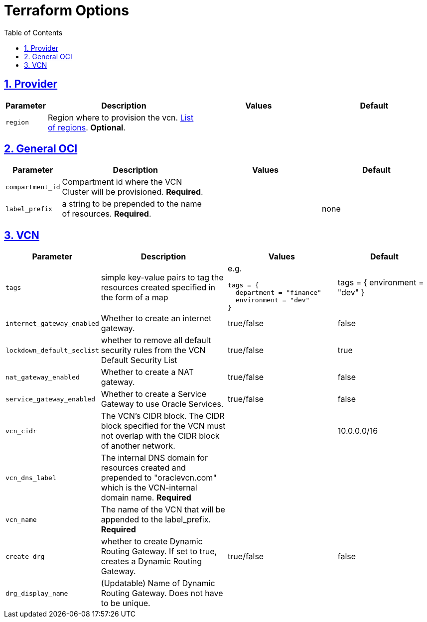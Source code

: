 = Terraform Options
:idprefix:
:idseparator: -
:sectlinks:
:sectnums:
:toc:
:uri-repo: https://github.com/oracle-terraform-modules/terraform-oci-vcn

:uri-rel-file-base: link:{uri-repo}/blob/master
:uri-rel-tree-base: link:{uri-repo}/tree/master

:uri-docs: {uri-rel-file-base}/docs
:uri-oci-region: https://docs.cloud.oracle.com/iaas/Content/General/Concepts/regions.htm
:uri-terraform-cidrsubnet: https://www.terraform.io/docs/configuration/functions/cidrsubnet.html

== Provider

[stripes=odd,cols="1d,4d,3a,3a", options=header,width="100%"] 
|===
|Parameter
|Description
|Values
|Default

|`region`
|Region where to provision the vcn. {uri-oci-region}[List of regions]. *Optional*.
|
|

|===

== General OCI

[stripes=odd,cols="1d,4d,3a,3a", options=header,width="100%"] 
|===
|Parameter
|Description
|Values
|Default

|`compartment_id`
|Compartment id where the VCN Cluster will be provisioned. *Required*.
|
|

|`label_prefix`
|a string to be prepended to the name of resources. *Required*.
|
|none


|===

== VCN

[stripes=odd,cols="1d,4d,3a,3a", options=header,width="100%"] 
|===
|Parameter
|Description
|Values
|Default

|`tags`
|simple key-value pairs to tag the resources created specified in the form of a map
| e.g.
[source]
----
tags = {
  department = "finance"
  environment = "dev"
}
----
|tags = {
  environment = "dev"
}

|`internet_gateway_enabled`
|Whether to create an internet gateway.
|true/false
|false

|`lockdown_default_seclist`
|whether to remove all default security rules from the VCN Default Security List
|true/false
|true

|`nat_gateway_enabled`
|Whether to create a NAT gateway. 
|true/false
|false

|`service_gateway_enabled`
|Whether to create a Service Gateway to use Oracle Services.
|true/false
|false

|`vcn_cidr`
|The VCN's CIDR block. The CIDR block specified for the VCN must not overlap with the CIDR block of another network.
|
|10.0.0.0/16

|`vcn_dns_label`
|The internal DNS domain for resources created and prepended to "oraclevcn.com" which is the VCN-internal domain name. *Required*
|
|

|`vcn_name`
|The name of the VCN that will be appended to the label_prefix. *Required*
|
|

|`create_drg`
|whether to create Dynamic Routing Gateway. If set to true, creates a Dynamic Routing Gateway.
|true/false
|false

|`drg_display_name`
|(Updatable) Name of Dynamic Routing Gateway. Does not have to be unique.
|
|

|===

